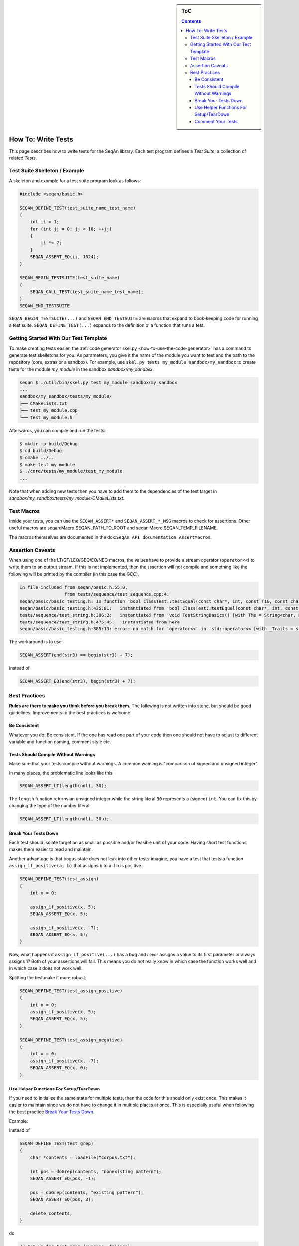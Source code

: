 .. sidebar:: ToC

   .. contents::


.. _how-to-write-tests:

How To: Write Tests
-------------------

This page describes how to write tests for the SeqAn library.
Each test program defines a *Test Suite*, a collection of related *Tests*.

Test Suite Skelleton / Example
~~~~~~~~~~~~~~~~~~~~~~~~~~~~~~

A skeleton and example for a test suite program look as follows:

.. code-block:: cpp

   #include <seqan/basic.h>

   SEQAN_DEFINE_TEST(test_suite_name_test_name)
   {
       int ii = 1;
       for (int jj = 0; jj < 10; ++jj)
       {
           ii *= 2;
       }
       SEQAN_ASSERT_EQ(ii, 1024);
   }

   SEQAN_BEGIN_TESTSUITE(test_suite_name)
   {
       SEQAN_CALL_TEST(test_suite_name_test_name);
   }
   SEQAN_END_TESTSUITE

``SEQAN_BEGIN_TESTSUITE(...)`` and ``SEQAN_END_TESTSUITE`` are macros that expand to book-keeping code for running a test suite.
``SEQAN_DEFINE_TEST(...)`` expands to the definition of a function that runs a test.

Getting Started With Our Test Template
~~~~~~~~~~~~~~~~~~~~~~~~~~~~~~~~~~~~~~

To make creating tests easier, the :ref:`code generator skel.py <how-to-use-the-code-generator>` has a command to generate test skelletons for you.
As parameters, you give it the name of the module you want to test and the path to the repository (core, extras or a sandbox).
For example, use ``skel.py tests my_module sandbox/my_sandbox`` to create tests for the module *my_module* in the sandbox *sandbox/my_sandbox*:

.. code-block:: console

   seqan $ ./util/bin/skel.py test my_module sandbox/my_sandbox
   ...
   sandbox/my_sandbox/tests/my_module/
   ├── CMakeLists.txt
   ├── test_my_module.cpp
   └── test_my_module.h

Afterwards, you can compile and run the tests:

.. code-block:: console

   $ mkdir -p build/Debug
   $ cd build/Debug
   $ cmake ../..
   $ make test_my_module
   $ ./core/tests/my_module/test_my_module
   ...

Note that when adding new tests then you have to add them to the dependencies of the test target in *sandbox/my_sandbox/tests/my_module/CMakeLists.txt*.

Test Macros
~~~~~~~~~~~

Inside your tests, you can use the ``SEQAN_ASSERT*`` and ``SEQAN_ASSERT_*_MSG`` macros to check for assertions.
Other useful macros are seqan:Macro.SEQAN_PATH_TO_ROOT and seqan:Macro.SEQAN_TEMP_FILENAME.

The macros themselves are documented in the dox:``SeqAn API documentation AssertMacros``.

Assertion Caveats
~~~~~~~~~~~~~~~~~

When using one of the LT/GT/LEQ/GEQ/EQ/NEQ macros, the values have to provide a stream operator (``operator<<``) to write them to an output stream.
If this is not implemented, then the assertion will not compile and something like the following will be printed by the compiler (in this case the GCC).

.. code-block:: console

   In file included from seqan/basic.h:55:0,
                    from tests/sequence/test_sequence.cpp:4:
   seqan/basic/basic_testing.h: In function 'bool ClassTest::testEqual(const char*, int, const T1&, const char*, const T2&, const char*, const char*, ...) [with T1 = Iter<String<char, Block<3u> >, PositionIterator>, T2 = Iter<String<char, Block<3u> >, PositionIterator>]':
   seqan/basic/basic_testing.h:435:81:   instantiated from 'bool ClassTest::testEqual(const char*, int, const T1&, const char*, const T2&, const char*) [with T1 = Iter<String<char, Block<3u> >, PositionIterator>, T2 = Iter<String<char, Block<3u> >, PositionIterator>]'
   tests/sequence/test_string.h:386:2:   instantiated from 'void TestStringBasics() [with TMe = String<char, Block<3u> >]'
   tests/sequence/test_string.h:475:45:   instantiated from here
   seqan/basic/basic_testing.h:385:13: error: no match for 'operator<<' in 'std::operator<< [with _Traits = std::char_traits<char>](((std::ostream&)((std::ostream*)std::operator<< [with _Traits = std::char_traits<char>](((std::ostream&)((std::ostream*)std::operator<< [with _Traits = std::char_traits<char>](((std::ostream&)((std::ostream*)std::operator<< [with _Traits = std::char_traits<char>](((std::ostream&)((std::ostream*)std::operator<< [with _Traits = std::char_traits<char>](((std::ostream&)((std::ostream*)((std::ostream*)std::operator<< [with _Traits = std::char_traits<char>](((std::ostream&)((std::ostream*)std::operator<< [with _Traits = std::char_traits<char>](((std::ostream&)(& std::cerr)), file))), ((const char*)":")))->std::basic_ostream<_CharT, _Traits>::operator<< [with _CharT = char, _Traits = std::char_traits<char>](line))), ((const char*)" Assertion failed : ")))), expression1))), ((const char*)" == ")))), expression2))), ((const char*)" was: ")) << value1'

The workaround is to use

.. code-block:: cpp

   SEQAN_ASSERT(end(str3) == begin(str3) + 7);

instead of

.. code-block:: cpp

    SEQAN_ASSERT_EQ(end(str3), begin(str3) + 7);

Best Practices
~~~~~~~~~~~~~~

**Rules are there to make you think before you break them.**
The following is not written into stone, but should be good guidelines.
Improvements to the best practices is welcome.

Be Consistent
^^^^^^^^^^^^^

Whatever you do: Be consistent.
If the one has read one part of your code then one should not have to adjust to different variable and function naming, comment style etc.

Tests Should Compile Without Warnings
^^^^^^^^^^^^^^^^^^^^^^^^^^^^^^^^^^^^^

Make sure that your tests compile without warnings.
A common warning is "comparison of signed and unsigned integer".

In many places, the problematic line looks like this

.. code-block:: cpp

   SEQAN_ASSERT_LT(length(ndl), 30);

The ``length`` function returns an unsigned integer while the string literal ``30`` represents a (signed) ``int``.
You can fix this by changing the type of the number literal:

.. code-block:: cpp

    SEQAN_ASSERT_LT(length(ndl), 30u);

Break Your Tests Down
^^^^^^^^^^^^^^^^^^^^^

Each test should isolate target an as small as possible and/or feasible unit of your code.
Having short test functions makes them easier to read and maintain.

Another advantage is that bogus state does not leak into other tests: imagine, you have a test that tests a function ``assign_if_positive(a, b)`` that assigns b to a if b is positive.

.. code-block:: cpp

   SEQAN_DEFINE_TEST(test_assign)
   {
       int x = 0;

       assign_if_positive(x, 5);
       SEQAN_ASSERT_EQ(x, 5);

       assign_if_positive(x, -7);
       SEQAN_ASSERT_EQ(x, 5);
   }

Now, what happens if ``assign_if_positive(...)`` has a bug and *never* assigns a value to its first parameter or always assigns 1?
Both of your assertions will fail.
This means you do not really know in which case the function works well and in which case it does not work well.

Splitting the test make it more robust:

.. code-block:: cpp

   SEQAN_DEFINE_TEST(test_assign_positive)
   {
       int x = 0;
       assign_if_positive(x, 5);
       SEQAN_ASSERT_EQ(x, 5);
   }

   SEQAN_DEFINE_TEST(test_assign_negative)
   {
       int x = 0;
       assign_if_positive(x, -7);
       SEQAN_ASSERT_EQ(x, 0);
   }

Use Helper Functions For Setup/TearDown
^^^^^^^^^^^^^^^^^^^^^^^^^^^^^^^^^^^^^^^

If you need to initialize the same state for multiple tests, then the code for this should only exist once.
This makes it easier to maintain since we do not have to change it in multiple places at once.
This is especially useful when following the best practice `Break Your Tests Down`_.

Example:

Instead of

.. code-block:: cpp

   SEQAN_DEFINE_TEST(test_grep)
   {
       char *contents = loadFile("corpus.txt");

       int pos = doGrep(contents, "nonexisting pattern");
       SEQAN_ASSERT_EQ(pos, -1);

       pos = doGrep(contents, "existing pattern");
       SEQAN_ASSERT_EQ(pos, 3);

       delete contents;
   }

do

.. code-block:: cpp

   // Set-up for test_grep_{success, failure}.
   void testGrepSetUp(const char *filename, char *outContents)
   {
       outContents = loadFile(filename);
   }

   // Tear-down for test_grep_{success, failure}.
   void testGraphTearDown(char *contents)
   {
       delete contents;
   }

   // Test greping for existing patterns.
   SEQAN_DEFINE_TEST(test_grep_success)
   {
       // corpus.txt contains the string "1234existing pattern567".
       char *contents;
       testGrepSetUp("corpus.txt", contents);

       int pos = doGrep(contents, "existing pattern");
       SEQAN_ASSERT_EQ(pos, 3);

       testGrepTearDown(contents);
   }

   // Test greping for non-existing patterns.
   SEQAN_DEFINE_TEST(test_grep_failure)
   {
       // corpus.txt contains the string "1234existing pattern567".
       char *contents;
       testGrepSetUp("corpus.txt", contents);

       int pos = doGrep(contents, "nonexisting pattern");
       SEQAN_ASSERT_EQ(pos, -1);

       testGrepTearDown(contents);
   }

Comment Your Tests
^^^^^^^^^^^^^^^^^^

Tests can complement examples from the documentation in that they illustrate each call to your code's API.
Thus, make sure that your tests are well-documented.
Not only for users who look up how to use your code but also for the next maintainer.

There should be a documentation of the test itself and also inline comments.
In your comments, you should focus on the maintainer and not so much the user.
Even if some things are obvious, you might want to illustrate why you call a function with the given parameters, e.g. describe the corner cases.

Example:

.. code-block:: cpp

   // Test abs() function with 1, a representant for positive values.
   SEQAN_DEFINE_TEST(test_abs_with_one)
   {
       SEQAN_ASSERT_EQ(abs(1), 1);
   }

   // Test abs() function with 0, the only corner case here.
   SEQAN_DEFINE_TEST(test_abs_with_zero)
   {
       SEQAN_ASSERT_EQ(abs(0), 0);
   }

   // Test abs() function with -1, a representant for negative values.
   SEQAN_DEFINE_TEST(test_abs_with_minus_one)
   {
       SEQAN_ASSERT_EQ(abs(-1), 1);
   }
